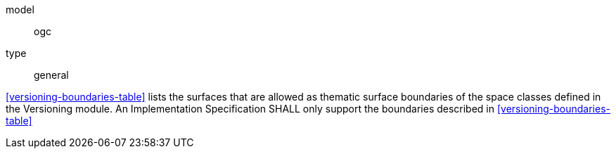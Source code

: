 [[req_versioning_boundaries]]
[requirement]
====
[%metadata]
model:: ogc
type:: general

<<versioning-boundaries-table>> lists the surfaces that are allowed as thematic surface boundaries of the space classes defined in the Versioning module. An Implementation Specification SHALL only support the boundaries described in <<versioning-boundaries-table>>
====
